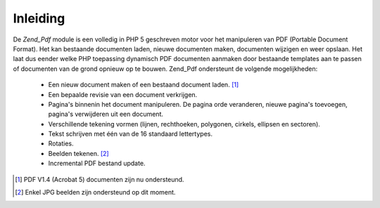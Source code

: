 .. EN-Revision: none
.. _zend.pdf.introduction:

Inleiding
=========

De *Zend_Pdf* module is een volledig in PHP 5 geschreven motor voor het manipuleren van PDF (Portable Document
Format). Het kan bestaande documenten laden, nieuwe documenten maken, documenten wijzigen en weer opslaan. Het laat
dus eender welke PHP toepassing dynamisch PDF documenten aanmaken door bestaande templates aan te passen of
documenten van de grond opnieuw op te bouwen. Zend_Pdf ondersteunt de volgende mogelijkheden:



   - Een nieuw document maken of een bestaand document laden. [#]_

   - Een bepaalde revisie van een document verkrijgen.

   - Pagina's binnenin het document manipuleren. De pagina orde veranderen, nieuwe pagina's toevoegen, pagina's
     verwijderen uit een document.

   - Verschillende tekening vormen (lijnen, rechthoeken, polygonen, cirkels, ellipsen en sectoren).

   - Tekst schrijven met één van de 16 standaard lettertypes.

   - Rotaties.

   - Beelden tekenen. [#]_

   - Incremental PDF bestand update.





.. [#] PDF V1.4 (Acrobat 5) documenten zijn nu ondersteund.
.. [#] Enkel JPG beelden zijn ondersteund op dit moment.